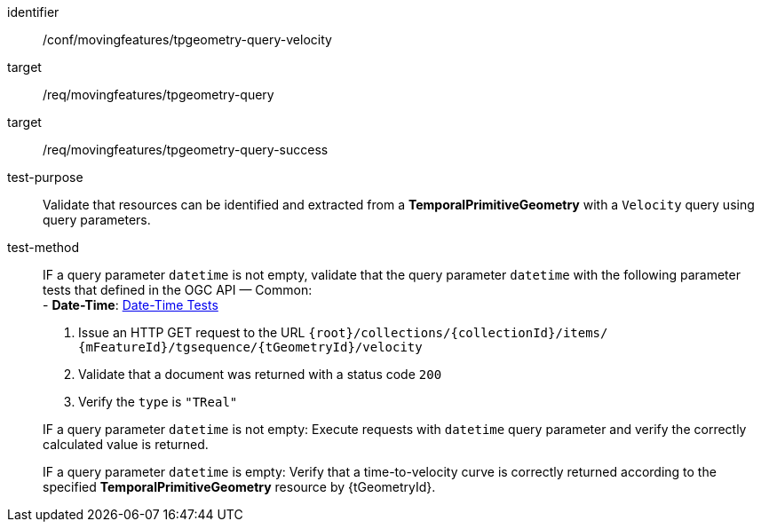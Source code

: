 [[conf_mf_tpgeometry_query_velocity]]
////
[cols=">20h,<80d",width="100%"]
|===
|*Abstract Test {counter:conf-id}* |*/conf/movingfeatures/tpgeometry-query-velocity*
|Requirement    |
<<req_mf-tpgeometry-query-op-get, /req/movingfeatures/tpgeometry-query>> +
<<req_mf-tpgeometry-query-response-get, /req/movingfeatures/tpgeometry-query-success>>
|Test purpose   | Validate that resources can be identified and extracted from a *TemporalPrimitiveGeometry* with a `Velocity` query using query parameters.
|Test method    |
IF a query parameter `datetime` is not empty, validate that the query parameter `datetime` with the following parameter tests that defined in the OGC API — Common: +
- *Date-Time*: link:http://docs.ogc.org/DRAFTS/20-024.html#_date_time_tests[Date-Time Tests] +

1. Issue an HTTP GET request to the URL `{root}/collections/{collectionId}/items/ {mFeatureId}/tgsequence/{tGeometryId}/velocity` +
2. Validate that a document was returned with a status code `200` +
3. Verify the `type` is `"TReal"` +

IF a query parameter `datetime` is not empty: Execute requests with `datetime` query parameter and verify the correctly calculated value is returned.

IF a query parameter `datetime` is empty: Verify that a time-to-velocity curve is correctly returned according to the specified *TemporalPrimitiveGeometry* resource by {tGeometryId}.
|===
////

[abstract_test]
====
[%metadata]
identifier:: /conf/movingfeatures/tpgeometry-query-velocity
target:: /req/movingfeatures/tpgeometry-query
target:: /req/movingfeatures/tpgeometry-query-success
test-purpose:: Validate that resources can be identified and extracted from a *TemporalPrimitiveGeometry* with a `Velocity` query using query parameters.
test-method::
+
--
IF a query parameter `datetime` is not empty, validate that the query parameter `datetime` with the following parameter tests that defined in the OGC API — Common: +
- *Date-Time*: link:http://docs.ogc.org/DRAFTS/20-024.html#_date_time_tests[Date-Time Tests] +

1. Issue an HTTP GET request to the URL `{root}/collections/{collectionId}/items/ {mFeatureId}/tgsequence/{tGeometryId}/velocity` +
2. Validate that a document was returned with a status code `200` +
3. Verify the `type` is `"TReal"` +

IF a query parameter `datetime` is not empty: Execute requests with `datetime` query parameter and verify the correctly calculated value is returned.

IF a query parameter `datetime` is empty: Verify that a time-to-velocity curve is correctly returned according to the specified *TemporalPrimitiveGeometry* resource by {tGeometryId}.
--
====
